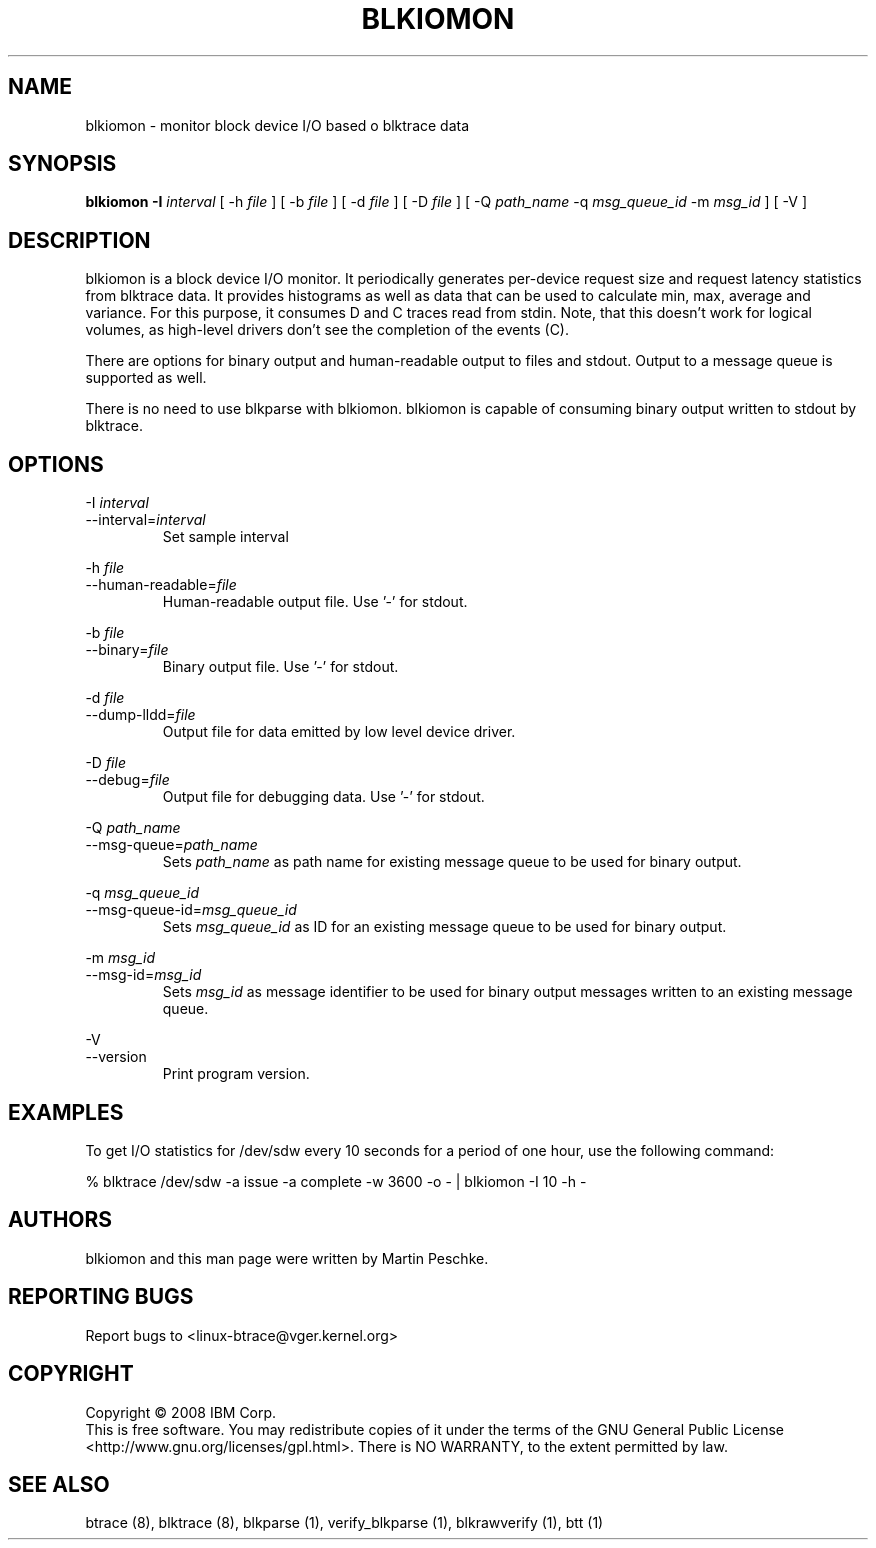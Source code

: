 .TH BLKIOMON 8 "July 17, 2008" "" ""


.SH NAME
blkiomon \- monitor block device I/O based o blktrace data


.SH SYNOPSIS
.B blkiomon \-I \fIinterval\fR [ \-h \fIfile\fR ] [ \-b \fIfile\fR ]
[ \-d \fIfile\fR ] [ \-D \fIfile\fR ] [ \-Q \fIpath_name\fR
\-q \fImsg_queue_id\fR \-m \fImsg_id\fR ] [ \-V ]
.br


.SH DESCRIPTION
blkiomon is a block device I/O monitor. It periodically generates per-device
request size and request latency statistics from blktrace data. It provides
histograms as well as data that can be used to calculate min, max, average
and variance. For this purpose, it consumes D and C traces read from stdin.
Note, that this doesn't work for logical volumes, as high-level drivers
don't see the completion of the events (C).

There are options for binary output and human-readable output to files and
stdout. Output to a message queue is supported as well.

There is no need to use blkparse with blkiomon. blkiomon is capable of
consuming binary output written to stdout by blktrace.


.SH OPTIONS

\-I \fIinterval\fR
.br
\-\-interval=\fIinterval\fR
.RS
Set sample interval
.RE

\-h \fIfile\fR
.br
\-\-human\-readable=\fIfile\fR
.RS
Human-readable output file. Use '\-' for stdout.
.RE

\-b \fIfile\fR
.br
\-\-binary=\fIfile\fR
.RS
Binary output file. Use '\-' for stdout.
.RE

\-d \fIfile\fR
.br
\-\-dump-lldd=\fIfile\fR
.RS
Output file for data emitted by low level device driver.
.RE

\-D \fIfile\fR
.br
\-\-debug=\fIfile\fR
.RS
Output file for debugging data. Use '\-' for stdout.
.RE

\-Q \fIpath_name\fR
.br
\-\-msg\-queue=\fIpath_name\fR
.RS
Sets \fIpath_name\fR as path name for existing message queue to be used
for binary output.
.RE

\-q \fImsg_queue_id\fR
.br
\-\-msg\-queue\-id=\fImsg_queue_id\fR
.RS
Sets \fImsg_queue_id\fR as ID for an existing message queue to be used
for binary output.
.RE

\-m \fImsg_id\fR
.br
\-\-msg\-id=\fImsg_id\fR
.RS
Sets \fImsg_id\fR as message identifier to be used for binary output
messages written to an existing message queue.
.RE

\-V
.br
\-\-version
.RS
Print program version.
.RE


.SH EXAMPLES
To get I/O statistics for /dev/sdw every 10 seconds for a period of one hour,
use the following command:

    % blktrace /dev/sdw -a issue -a complete -w 3600 -o - | blkiomon -I 10 -h -


.SH AUTHORS
blkiomon and this man page were written by Martin Peschke.


.SH "REPORTING BUGS"
Report bugs to <linux\-btrace@vger.kernel.org>


.SH COPYRIGHT
Copyright \(co 2008 IBM Corp.
.br
This is free software.  You may redistribute copies of it under the terms of
the GNU General Public License <http://www.gnu.org/licenses/gpl.html>.
There is NO WARRANTY, to the extent permitted by law.


.SH "SEE ALSO"
btrace (8), blktrace (8), blkparse (1), verify_blkparse (1), blkrawverify (1),
btt (1)


